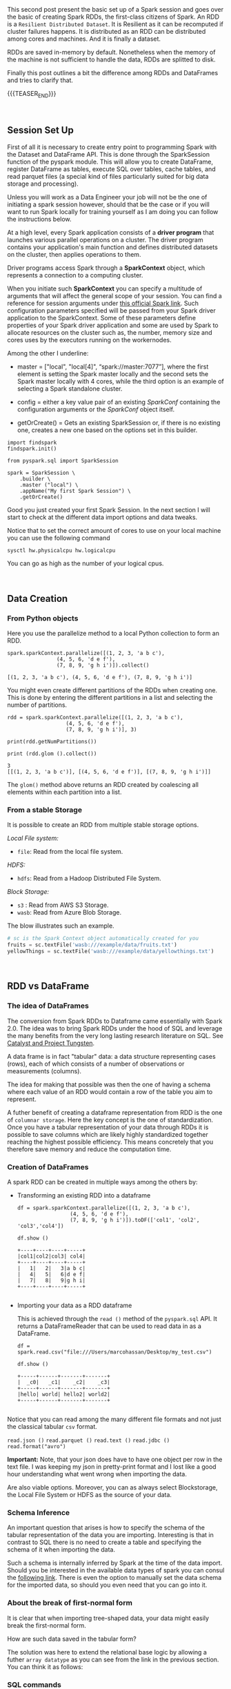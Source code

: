 #+BEGIN_COMMENT
.. title: Spark Session Initialization, RDD and DataFrames
.. slug: spark-session-initalization
.. date: 2019-08-21 23:31:02 UTC+02:00
.. tags: Big Data, Spark
.. category: 
.. link: 
.. description: 
.. type: text

#+END_COMMENT


#+BEGIN_EXPORT html
<br>
<br>
#+END_EXPORT


This second post present the basic set up of a Spark session and goes
over the basic of creating Spark RDDs, the first-class citizens of
Spark. An RDD is a =Resilient Distributed Dataset=. It is Resilient as
it can be recomputed if cluster failures happens. It is distributed as
an RDD can be distributed among cores and machines. And it is finally
a dataset.

RDDs are saved in-memory by default. Nonetheless when the memory of
the machine is not sufficient to handle the data, RDDs are splitted to
disk.

Finally this post outlines a bit the difference among RDDs and
DataFrames and tries to clarify that.

{{{TEASER_END}}}

#+BEGIN_EXPORT html
<br>
#+END_EXPORT


** Session Set Up
:properties:
:header-args:ein-python: :session http://127.0.0.1:8888/Spark.ipynb :exports both
:end:

First of all it is necessary to create entry point to programming
Spark with the Dataset and DataFrame API. This is done through the
SparkSession function of the pyspark module. This will allow you to
create DataFrame, register DataFrame as tables, execute SQL over
tables, cache tables, and read parquet files (a special kind of files
particularly suited for big data storage and processing).

Unless you will work as a Data Engineer your job will not be the one
of initiating a spark session however, should that be the case or if
you will want to run Spark locally for training yourself as I am doing
you can follow the instructions below.

At a high level, every Spark application consists of a *driver
program* that launches various parallel operations on a cluster. The
driver program contains your application's main function and defines
distributed datasets on the cluster, then applies operations to them.

Driver programs access Spark through a *SparkContext* object, which
represents a connection to a computing cluster.

When you initiate such *SparkContext* you can specify a multitude of
arguments that will affect the general scope of your session. You can
find a reference for session arguments under [[http://spark.apache.org/docs/latest/api/python/pyspark.sql.html#pyspark.sql.SparkSession][this official Spark link]].
Such configuration parameters specified will be passed from your Spark
driver application to the SparkContext. Some of these parameters
define properties of your Spark driver application and some are used
by Spark to allocate resources on the cluster such as, the number,
memory size and cores uses by the executors running on the
workernodes.

Among the other I underline:

- master = ["local", "local[4]", “spark://master:7077”], where the
  first element is setting the Spark master locally and the second
  sets the Spark master locally with 4 cores, while the third option
  is an example of selecting a Spark standalone cluster.

- config = either a key value pair of an existing /SparkConf/ containing the
  configuration arguments or the /SparkConf/ object itself.

- getOrCreate() = Gets an existing SparkSession or, if there is no
  existing one, creates a new one based on the options set in this
  builder.

#+begin_src ipython 
  import findspark
  findspark.init()

  from pyspark.sql import SparkSession

  spark = SparkSession \
      .builder \
      .master ("local") \
      .appName("My first Spark Session") \
      .getOrCreate()
#+end_src

Good you just created your first Spark Session. In the next section I
will start to check at the different data import options and data tweaks.

Notice that to set the correct amount of cores to use on your local
machine you can use the following command

#+begin_src sh
sysctl hw.physicalcpu hw.logicalcpu
#+end_src

#+RESULTS:
| hw.physicalcpu: |  6 |
| hw.logicalcpu:  | 12 |

You can go as high as the number of your logical cpus.

#+BEGIN_EXPORT html
<br>
#+END_EXPORT

** Data Creation
:properties:
:header-args:ein-python: :session http://127.0.0.1:8888/Spark.ipynb :exports both
:end:

*** From Python objects

Here you use the parallelize method to a local Python
collection to form an RDD.

#+NAME: E9CDF191-ECFB-46DF-BF1B-E305762035D6
#+begin_src ein-python :results output
spark.sparkContext.parallelize([(1, 2, 3, 'a b c'),
				(4, 5, 6, 'd e f'),
				(7, 8, 9, 'g h i')]).collect()
#+end_src

#+RESULTS: E9CDF191-ECFB-46DF-BF1B-E305762035D6
: [(1, 2, 3, 'a b c'), (4, 5, 6, 'd e f'), (7, 8, 9, 'g h i')]

You might even create different partitions of the RDDs when creating
one. This is done by entering the different partitions in a list and
selecting the number of partitions.

#+NAME: D40A4CA5-3524-482D-A7A1-DE23DA185457
#+begin_src ein-python :results output
rdd = spark.sparkContext.parallelize([(1, 2, 3, 'a b c'),
				   (4, 5, 6, 'd e f'),
				   (7, 8, 9, 'g h i')], 3)

print(rdd.getNumPartitions())

print (rdd.glom ().collect())
#+end_src

#+RESULTS: D40A4CA5-3524-482D-A7A1-DE23DA185457
: 3
: [[(1, 2, 3, 'a b c')], [(4, 5, 6, 'd e f')], [(7, 8, 9, 'g h i')]]

The =glom()= method above returns an RDD created by coalescing all
elements within each partition into a list.

*** From a stable Storage

It is possible to create an RDD from multiple stable storage options.

/Local File system:/
- =file=: Read from the local file system.

/HDFS:/
- =hdfs=: Read from a Hadoop Distributed File System.

/Block Storage:/
- =s3= : Read from AWS S3 Storage.
- =wasb=: Read from Azure Blob Storage.

The blow illustrates such an example.

#+BEGIN_SRC python
  # sc is the Spark Context object automatically created for you
  fruits = sc.textFile('wasb:///example/data/fruits.txt')
  yellowThings = sc.textFile('wasb:///example/data/yellowthings.txt')
#+END_SRC


#+BEGIN_EXPORT html
<br>
#+END_EXPORT

** RDD vs DataFrame
:properties:
:header-args:ein-python: :session http://127.0.0.1:8888/Spark.ipynb :exports both
:end:

*** The idea of DataFrames

   The conversion from Spark RDDs to Dataframe came essentially with
   Spark 2.0. The idea was to bring Spark RDDs under the hood of SQL
   and leverage the many benefits from the very long lasting research
   literature on SQL. See [[https://marcohassan.github.io/bits-of-experience/posts/Apache%20Spark%20SQL/][Catalyst and Project Tungsten]].

   A data frame is in fact "tabular" data: a data structure
   representing cases (rows), each of which consists of a number of
   observations or measurements (columns).

   The idea for making that possible was then the one of having a
   schema where each value of an RDD would contain a row of the table
   you aim to represent.

   A futher benefit of creating a dataframe representation from RDD is
   the one of =columnar storage=. Here the key concept is the one of
   standardization. Once you have a tabular representation of your
   data through RDDs it is possible to save columns which are likely
   highly standardized together reaching the highest possible
   efficiency. This means concretely that you therefore save memory
   and reduce the computation time.

*** Creation of DataFrames

   A spark RDD can be created in multiple ways among the others by:

   
   - Transforming an existing RDD into a dataframe

    #+NAME: B6271791-5BB0-4B72-A2A5-7636FA736926
    #+begin_src ein-python :results output
    df = spark.sparkContext.parallelize([(1, 2, 3, 'a b c'),
					 (4, 5, 6, 'd e f'),
					 (7, 8, 9, 'g h i')]).toDF(['col1', 'col2', 'col3','col4'])

    df.show ()
    #+end_src

    #+RESULTS: B6271791-5BB0-4B72-A2A5-7636FA736926
    : +----+----+----+-----+
    : |col1|col2|col3| col4|
    : +----+----+----+-----+
    : |   1|   2|   3|a b c|
    : |   4|   5|   6|d e f|
    : |   7|   8|   9|g h i|
    : +----+----+----+-----+
    : 

   
   - Importing your data as a RDD dataframe

     This is achieved through the =read ()= method of the
     =pyspark.sql= API. It returns a DataFrameReader that can be used
     to read data in as a DataFrame.

    #+NAME: BE8E3E84-DCA9-4670-A4F6-2CA9E316A706
    #+begin_src ein-python :results output
    df = spark.read.csv("file:///Users/marcohassan/Desktop/my_test.csv")

    df.show ()
    #+end_src

    #+RESULTS: BE8E3E84-DCA9-4670-A4F6-2CA9E316A706
    : +-----+------+-------+-------+
    : |  _c0|   _c1|    _c2|    _c3|
    : +-----+------+-------+-------+
    : |hello| world| hello2| world2|
    : +-----+------+-------+-------+
    : 

   Notice that you can read among the many different file formats and
   not just the classical tabular =csv= format.

   =read.json ()=
   =read.parquet ()=
   =read.text ()=
   =read.jdbc ()=
   =read.format("avro")=

   *Important:*  Note, that your json does have to have one object per
   row in the text file. I was keeping my json in pretty-print format
   and I lost like a good hour understanding what went wrong when
   importing the data.
   
   Are also viable options. Moreover, you can as always select
   Blockstorage, the Local File System or HDFS as the source of your
   data.

*** Schema Inference    

    An important question that arises is how to specify the schema of
    the tabular representation of the data you are
    importing. Interesting is that in contrast to SQL there is no need
    to create a table and specifying the schema of it when importing
    the data.

    Such a schema is internally inferred by Spark at the time of
    the data import. Should you be interested in the available data
    types of spark you can consul the [[https://spark.apache.org/docs/latest/sql-reference.html][following link]]. There is even
    the option to manually set the data schema for the imported data,
    so should you even need that you can go into it.

*** About the break of first-normal form 

    It is clear that when importing tree-shaped data, your data might
    easily break the first-normal form.

    How are such data saved in the tabular form? 

    The solution was here to extend the relational base logic by
    allowing a futher =array datatype= as you can see from the link in
    the previous section. You can think it as follows:

    [[img-url:/images/Bildschirmfoto_2020-05-03_um_11.58.39.png]]

*** SQL commands

    As your data are in tabular form you may now leverage the SQL
    syntax for querying your data.
    
**** Array Objects

    Notice that it is now clear though that we have to extend the
    functions of SQL for dealing with such a cases.

    This was solved by introducing some new functions such as
    =EXPLODE=.

    To see that consider the following =json=.

    #+BEGIN_SRC nxml
    {
      "First": "Albert",
      "Last": "Einstein",
      "Countries": [
	"D",
	"I",
	"CH",
	"A",
	"BE",
	"US"
      ]
    }
    #+END_SRC

    Notice again that the above is in pretty-print format just for
    facilitating you to read it but it should be saved as a one liner
    for the spark API to correctly work.

    #+NAME: BBB71BAA-FB0E-457B-A5B1-4CE460FDFCA0
    #+begin_src ein-python :results output
    df = spark.read.json("file:///Users/marcohassan/Desktop/my_test.json")

    df.createOrReplaceTempView("dataset")

    ## note that the space at the end of each line is important for the
    ## SQL API
    df2 = spark.sql("SELECT First,EXPlODE(Countries) "
		    "FROM dataset ")

    df2.show ()
    #+end_src

    #+RESULTS: BBB71BAA-FB0E-457B-A5B1-4CE460FDFCA0
    #+begin_example
    +------+---+
    | First|col|
    +------+---+
    |Albert|  D|
    |Albert|  I|
    |Albert| CH|
    |Albert|  A|
    |Albert| BE|
    |Albert| US|
    +------+---+

    #+end_example


**** Nested Objects 

   The same holds for nested entries.

   #+BEGIN_SRC nxml
   {
   "Name": {
   "First": "Albert",
   "Last": "Einstein"
   },
   "Countries": 6
   }
   {
   "Name": {
   "First": "Srinivasa",
   "Last": "Ramanujan"
   },
   "Countries": 2
   }
   {
   "Name": {
   "First": "Kurt",
   "Last": "Gödel"
   },
   "Countries": 1
   }

   #+END_SRC

   #+NAME: D52032E3-4D58-4790-8D8B-C4D87D9D6EBA
   #+begin_src ein-python :results output
   df = spark.read.json("file:///Users/marcohassan/Desktop/my_test.json")

   df.createOrReplaceTempView("dataset")

   ## note that the space at the end of each line is important for the
   ## SQL API
   print (spark.sql("SELECT * "
		    "FROM dataset ").show ())


   df2 = spark.sql("SELECT Name.First "
		   "FROM dataset ")

   df2.show ()

   #+end_src

   #+RESULTS: D52032E3-4D58-4790-8D8B-C4D87D9D6EBA
   #+begin_example
   +---------+--------------------+
   |Countries|                Name|
   +---------+--------------------+
   |        6|  [Albert, Einstein]|
   |        2|[Srinivasa, Raman...|
   |        1|       [Kurt, Gödel]|
   +---------+--------------------+

   None
   +---------+
   |    First|
   +---------+
   |   Albert|
   |Srinivasa|
   |     Kurt|
   +---------+
   #+end_example

*** The heterogeneity flaw.

    Notice that there is one last fundamental flaw when working with
    DataFrames API of spark.

    Consider the case when your data are heterogeneous as follows:

    
   #+BEGIN_SRC nxml
   { "foo" : 1, "bar" : true}
   { "foo" : 2, "bar" : true}
   { "foo" : [3, 4], "bar" : false}
   { "foo" : 4, "bar" : true}
   { "foo" : 5, "bar" : true}
   { "foo" : 6, "bar" : false}
   { "foo" : 7, "bar" : true}
   #+END_SRC

   #+NAME: 38493AD1-4604-42FB-9F62-F162D596976E
   #+begin_src ein-python :results output
    df = spark.read.json("file:///Users/marcohassan/Desktop/my_test.json")

    df.createOrReplaceTempView("dataset")

    ## note that the space at the end of each line is important for the
    ## SQL API
    df2 = spark.sql("SELECT *"
		    "FROM dataset ")

    df2.show ()
   #+end_src

   #+RESULTS: 38493AD1-4604-42FB-9F62-F162D596976E
   #+begin_example
   +-----+-----+
   |  bar|  foo|
   +-----+-----+
   | true|    1|
   | true|    2|
   |false|[3,4]|
   | true|    4|
   | true|    5|
   |false|    6|
   | true|    7|
   +-----+-----+
   #+end_example

   It follows now that the inferred Schema of foo will be a string as
   this is the only way of dealing with the outlier array entry and
   not an integer.

** Literature

[[https://runawayhorse001.github.io/LearningApacheSpark/rdd.html]]

[[https://blogs.msdn.microsoft.com/bigdatasupport/2015/09/14/understanding-sparks-sparkconf-sparkcontext-sqlcontext-and-hivecontext/]]

[[http://spark.apache.org/docs/latest/api/python/pyspark.sql.html#pyspark.sql.SparkSession]]

[[https://www.systems.ethz.ch/courses/spring2020/bigdataforeng/material]]

